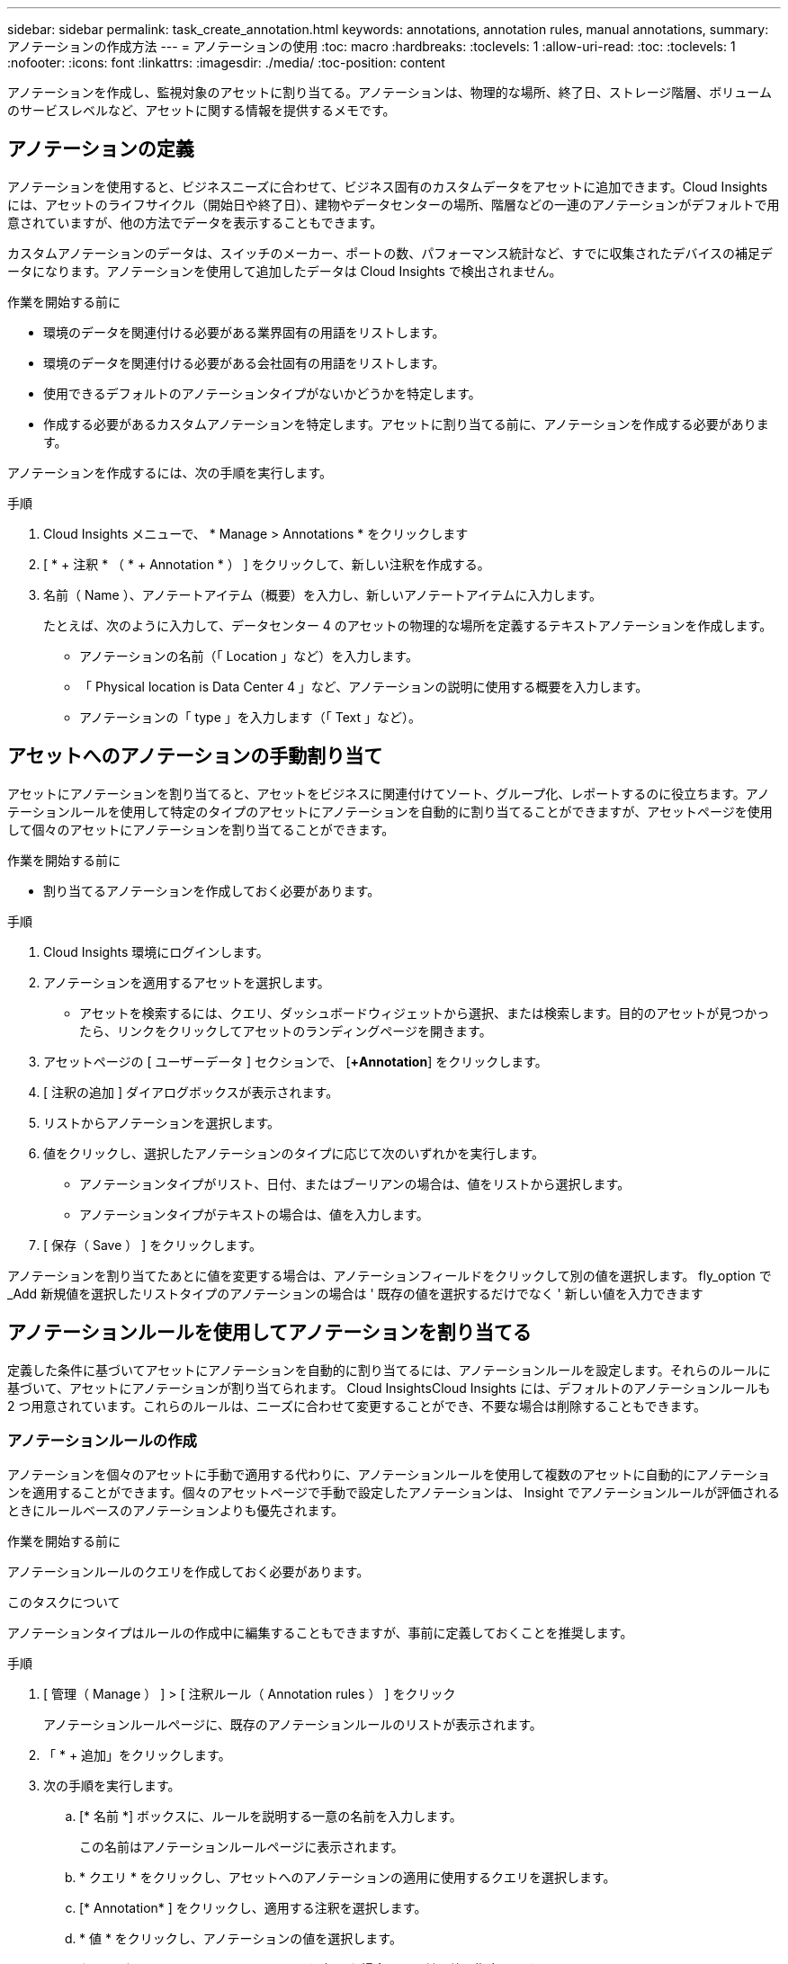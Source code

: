 ---
sidebar: sidebar 
permalink: task_create_annotation.html 
keywords: annotations, annotation rules, manual annotations, 
summary: アノテーションの作成方法 
---
= アノテーションの使用
:toc: macro
:hardbreaks:
:toclevels: 1
:allow-uri-read: 
:toc: 
:toclevels: 1
:nofooter: 
:icons: font
:linkattrs: 
:imagesdir: ./media/
:toc-position: content


[role="lead"]
アノテーションを作成し、監視対象のアセットに割り当てる。アノテーションは、物理的な場所、終了日、ストレージ階層、ボリュームのサービスレベルなど、アセットに関する情報を提供するメモです。



== アノテーションの定義

アノテーションを使用すると、ビジネスニーズに合わせて、ビジネス固有のカスタムデータをアセットに追加できます。Cloud Insights には、アセットのライフサイクル（開始日や終了日）、建物やデータセンターの場所、階層などの一連のアノテーションがデフォルトで用意されていますが、他の方法でデータを表示することもできます。

カスタムアノテーションのデータは、スイッチのメーカー、ポートの数、パフォーマンス統計など、すでに収集されたデバイスの補足データになります。アノテーションを使用して追加したデータは Cloud Insights で検出されません。

.作業を開始する前に
* 環境のデータを関連付ける必要がある業界固有の用語をリストします。
* 環境のデータを関連付ける必要がある会社固有の用語をリストします。
* 使用できるデフォルトのアノテーションタイプがないかどうかを特定します。
* 作成する必要があるカスタムアノテーションを特定します。アセットに割り当てる前に、アノテーションを作成する必要があります。


アノテーションを作成するには、次の手順を実行します。

.手順
. Cloud Insights メニューで、 * Manage > Annotations * をクリックします
. [ * + 注釈 * （ * + Annotation * ） ] をクリックして、新しい注釈を作成する。
. 名前（ Name ）、アノテートアイテム（概要）を入力し、新しいアノテートアイテムに入力します。
+
たとえば、次のように入力して、データセンター 4 のアセットの物理的な場所を定義するテキストアノテーションを作成します。

+
** アノテーションの名前（「 Location 」など）を入力します。
** 「 Physical location is Data Center 4 」など、アノテーションの説明に使用する概要を入力します。
** アノテーションの「 type 」を入力します（「 Text 」など）。






== アセットへのアノテーションの手動割り当て

アセットにアノテーションを割り当てると、アセットをビジネスに関連付けてソート、グループ化、レポートするのに役立ちます。アノテーションルールを使用して特定のタイプのアセットにアノテーションを自動的に割り当てることができますが、アセットページを使用して個々のアセットにアノテーションを割り当てることができます。

.作業を開始する前に
* 割り当てるアノテーションを作成しておく必要があります。


.手順
. Cloud Insights 環境にログインします。
. アノテーションを適用するアセットを選択します。
+
** アセットを検索するには、クエリ、ダッシュボードウィジェットから選択、または検索します。目的のアセットが見つかったら、リンクをクリックしてアセットのランディングページを開きます。


. アセットページの [ ユーザーデータ ] セクションで、 [*+Annotation*] をクリックします。
. [ 注釈の追加 ] ダイアログボックスが表示されます。
. リストからアノテーションを選択します。
. 値をクリックし、選択したアノテーションのタイプに応じて次のいずれかを実行します。
+
** アノテーションタイプがリスト、日付、またはブーリアンの場合は、値をリストから選択します。
** アノテーションタイプがテキストの場合は、値を入力します。


. [ 保存（ Save ） ] をクリックします。


アノテーションを割り当てたあとに値を変更する場合は、アノテーションフィールドをクリックして別の値を選択します。
fly_option で _Add 新規値を選択したリストタイプのアノテーションの場合は ' 既存の値を選択するだけでなく ' 新しい値を入力できます



== アノテーションルールを使用してアノテーションを割り当てる

定義した条件に基づいてアセットにアノテーションを自動的に割り当てるには、アノテーションルールを設定します。それらのルールに基づいて、アセットにアノテーションが割り当てられます。 Cloud InsightsCloud Insights には、デフォルトのアノテーションルールも 2 つ用意されています。これらのルールは、ニーズに合わせて変更することができ、不要な場合は削除することもできます。



=== アノテーションルールの作成

アノテーションを個々のアセットに手動で適用する代わりに、アノテーションルールを使用して複数のアセットに自動的にアノテーションを適用することができます。個々のアセットページで手動で設定したアノテーションは、 Insight でアノテーションルールが評価されるときにルールベースのアノテーションよりも優先されます。

.作業を開始する前に
アノテーションルールのクエリを作成しておく必要があります。

.このタスクについて
アノテーションタイプはルールの作成中に編集することもできますが、事前に定義しておくことを推奨します。

.手順
. [ 管理（ Manage ） ] > [ 注釈ルール（ Annotation rules ） ] をクリック
+
アノテーションルールページに、既存のアノテーションルールのリストが表示されます。

. 「 * + 追加」をクリックします。
. 次の手順を実行します。
+
.. [* 名前 *] ボックスに、ルールを説明する一意の名前を入力します。
+
この名前はアノテーションルールページに表示されます。

.. * クエリ * をクリックし、アセットへのアノテーションの適用に使用するクエリを選択します。
.. [* Annotation* ] をクリックし、適用する注釈を選択します。
.. * 値 * をクリックし、アノテーションの値を選択します。
+
たとえば、 Birthday のアノテーションを選択した場合は、日付の値を指定します。

.. [ 保存（ Save ） ] をクリックします。
.. すべてのルールをすぐに実行する場合は、 * すべてのルールを実行 * をクリックします。それ以外の場合、ルールは定期的に実行されます。



